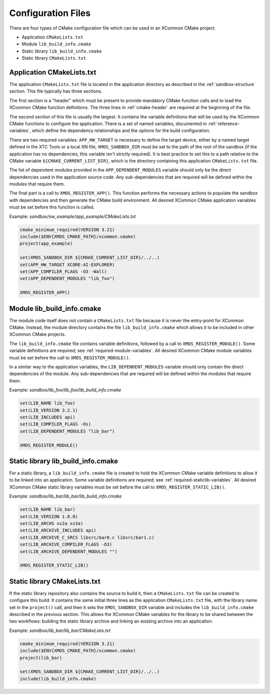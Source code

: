 Configuration Files
-------------------

There are four types of CMake configuration file which can be used in an XCommon CMake project.

- Application ``CMakeLists.txt``
- Module ``lib_build_info.cmake``
- Static library ``lib_build_info.cmake``
- Static library ``CMakeLists.txt``

Application CMakeLists.txt
^^^^^^^^^^^^^^^^^^^^^^^^^^

The application ``CMakeLists.txt`` file is located in the application directory as described in the
:ref:`sandbox-structure` section. This file typically has three sections.

The first section is a "header" which must be present to provide mandatory CMake function calls and
to load the XCommon CMake function definitions. The three lines in :ref:`cmake-header` are required
at the beginning of the file.

The second section of this file is usually the largest. It contains the variable definitions that
will be used by the XCommon CMake functions to configure the application. There is a set of named
variables, documented in :ref:`reference-variables`, which define the dependency relationships and
the options for the build configuration.

There are two required variables: ``APP_HW_TARGET`` is necessary to define the target device,
either by a named target defined in the XTC Tools or a local XN file; ``XMOS_SANDBOX_DIR`` must
be set to the path of the root of the sandbox (if the application has no dependencies, this
variable isn't strictly required). It is best practice to set this to a path relative to the
CMake variable ``${CMAKE_CURRENT_LIST_DIR}``, which is the directory containing this application
``CMakeLists.txt`` file.

The list of dependent modules provided in the ``APP_DEPENDENT_MODULES`` variable should only be
the direct dependencies used in the application source code. Any sub-dependencies that are
required will be defined within the modules that require them.

The final part is a call to ``XMOS_REGISTER_APP()``. This function performs the necessary actions
to populate the sandbox with dependencies and then generate the CMake build environment. All
desired XCommon CMake application variables must be set before this function is called.

Example: `sandbox/sw_example/app_example/CMakeLists.txt`

.. code-block:: cmake

    cmake_minimum_required(VERSION 3.21)
    include($ENV{XMOS_CMAKE_PATH}/xcommon.cmake)
    project(app_example)

    set(XMOS_SANDBOX_DIR ${CMAKE_CURRENT_LIST_DIR}/../..)
    set(APP_HW_TARGET XCORE-AI-EXPLORER)
    set(APP_COMPILER_FLAGS -O3 -Wall)
    set(APP_DEPENDENT_MODULES "lib_foo")

    XMOS_REGISTER_APP()

Module lib_build_info.cmake
^^^^^^^^^^^^^^^^^^^^^^^^^^^

The module code itself does not contain a ``CMakeLists.txt`` file because it is never the
entry-point for XCommon CMake. Instead, the module directory contains the file
``lib_build_info.cmake`` which allows it to be included in other XCommon CMake projects.

The ``lib_build_info.cmake`` file contains variable definitions, followed by a call to
``XMOS_REGISTER_MODULE()``. Some variable definitions are required; see
:ref:`required-module-variables`. All desired XCommon CMake module variables must be set before
the call to ``XMOS_REGISTER_MODULE()``.

In a similar way to the application variables, the ``LIB_DEPENDENT_MODULES`` variable should only
contain the direct dependencies of the module. Any sub-dependencies that are required will be
defined within the modules that require them.

Example: `sandbox/lib_foo/lib_foo/lib_build_info.cmake`

.. code-block:: cmake

    set(LIB_NAME lib_foo)
    set(LIB_VERSION 3.2.1)
    set(LIB_INCLUDES api)
    set(LIB_COMPILER_FLAGS -Os)
    set(LIB_DEPENDENT_MODULES "lib_bar")

    XMOS_REGISTER_MODULE()

Static library lib_build_info.cmake
^^^^^^^^^^^^^^^^^^^^^^^^^^^^^^^^^^^

For a static library, a ``lib_build_info.cmake`` file is created to hold the XCommon CMake variable
definitions to allow it to be linked into an application. Some variable definitions are required; see
:ref:`required-staticlib-variables`. All desired XCommon CMake static library variables must be set
before the call to ``XMOS_REGISTER_STATIC_LIB()``.

Example: `sandbox/lib_bar/lib_bar/lib_build_info.cmake`

.. code-block:: cmake

    set(LIB_NAME lib_bar)
    set(LIB_VERSION 1.0.0)
    set(LIB_ARCHS xs2a xs3a)
    set(LIB_ARCHIVE_INCLUDES api)
    set(LIB_ARCHIVE_C_SRCS libsrc/bar0.c libsrc/bar1.c)
    set(LIB_ARCHIVE_COMPILER_FLAGS -O3)
    set(LIB_ARCHIVE_DEPENDENT_MODULES "")

    XMOS_REGISTER_STATIC_LIB()

Static library CMakeLists.txt
^^^^^^^^^^^^^^^^^^^^^^^^^^^^^

If the static library repository also contains the source to build it, then a ``CMakeLists.txt`` file
can be created to configure this build. It contains the same initial three lines as the application
``CMakeLists.txt`` file, with the library name set in the ``project()`` call, and then it sets the
``XMOS_SANDBOX_DIR`` variable and includes the ``lib_build_info.cmake`` described in the previous
section. This allows the XCommon CMake variables for the library to be shared between the two
workflows: building the static library archive and linking an existing archive into an application.

Example: `sandbox/lib_bar/lib_bar/CMakeLists.txt`

.. code-block:: cmake

    cmake_minimum_required(VERSION 3.21)
    include($ENV{XMOS_CMAKE_PATH}/xcommon.cmake)
    project(lib_bar)

    set(XMOS_SANDBOX_DIR ${CMAKE_CURRENT_LIST_DIR}/../..)
    include(lib_build_info.cmake)
